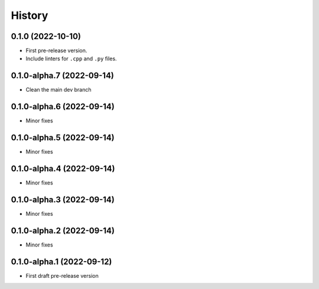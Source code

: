 =======
History
=======

0.1.0 (2022-10-10)
------------------

* First pre-release version.
* Include linters for ``.cpp`` and ``.py`` files.

0.1.0-alpha.7 (2022-09-14)
--------------------------

* Clean the main dev branch

0.1.0-alpha.6 (2022-09-14)
--------------------------

* Minor fixes

0.1.0-alpha.5 (2022-09-14)
--------------------------

* Minor fixes

0.1.0-alpha.4 (2022-09-14)
--------------------------

* Minor fixes

0.1.0-alpha.3 (2022-09-14)
--------------------------

* Minor fixes

0.1.0-alpha.2 (2022-09-14)
--------------------------

* Minor fixes

0.1.0-alpha.1 (2022-09-12)
--------------------------

* First draft pre-release version

